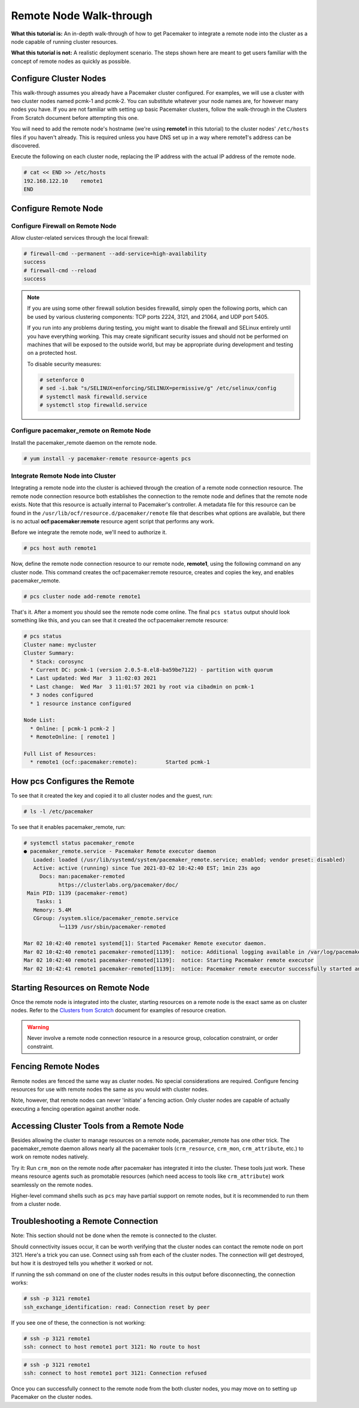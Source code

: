.. index::
   single: remote node; walk-through

Remote Node Walk-through
------------------------

**What this tutorial is:** An in-depth walk-through of how to get Pacemaker to
integrate a remote node into the cluster as a node capable of running cluster
resources.

**What this tutorial is not:** A realistic deployment scenario. The steps shown
here are meant to get users familiar with the concept of remote nodes as
quickly as possible.

Configure Cluster Nodes
#######################

This walk-through assumes you already have a Pacemaker cluster configured. For examples, we will use a cluster with two cluster nodes named pcmk-1 and pcmk-2. You can substitute whatever your node names are, for however many nodes you have. If you are not familiar with setting up basic Pacemaker clusters, follow the walk-through in the Clusters From Scratch document before attempting this one.

You will need to add the remote node's hostname (we're using **remote1** in
this tutorial) to the cluster nodes' ``/etc/hosts`` files if you haven't already.
This is required unless you have DNS set up in a way where remote1's address can be
discovered.

Execute the following on each cluster node, replacing the IP address with the
actual IP address of the remote node.

.. code-block:: none

    # cat << END >> /etc/hosts
    192.168.122.10    remote1
    END

Configure Remote Node
#####################

.. index::
   single: remote node; firewall

Configure Firewall on Remote Node
_________________________________

Allow cluster-related services through the local firewall:

.. code-block:: none

    # firewall-cmd --permanent --add-service=high-availability
    success
    # firewall-cmd --reload
    success

.. NOTE::

    If you are using some other firewall solution besides firewalld,
    simply open the following ports, which can be used by various
    clustering components: TCP ports 2224, 3121, and 21064, and UDP port 5405.

    If you run into any problems during testing, you might want to disable
    the firewall and SELinux entirely until you have everything working.
    This may create significant security issues and should not be performed on
    machines that will be exposed to the outside world, but may be appropriate
    during development and testing on a protected host.

    To disable security measures:

    .. code-block:: none

        # setenforce 0
        # sed -i.bak "s/SELINUX=enforcing/SELINUX=permissive/g" /etc/selinux/config
        # systemctl mask firewalld.service
        # systemctl stop firewalld.service

Configure pacemaker_remote on Remote Node
_________________________________________

Install the pacemaker_remote daemon on the remote node.

.. code-block:: none

    # yum install -y pacemaker-remote resource-agents pcs

Integrate Remote Node into Cluster
__________________________________

Integrating a remote node into the cluster is achieved through the
creation of a remote node connection resource. The remote node connection
resource both establishes the connection to the remote node and defines that
the remote node exists. Note that this resource is actually internal to
Pacemaker's controller. A metadata file for this resource can be found in
the ``/usr/lib/ocf/resource.d/pacemaker/remote`` file that describes what options
are available, but there is no actual **ocf:pacemaker:remote** resource agent
script that performs any work.

Before we integrate the remote node, we'll need to authorize it.

.. code-block:: none

    # pcs host auth remote1

Now, define the remote node connection resource to our remote node,
**remote1**, using the following command on any cluster node. This
command creates the ocf:pacemaker:remote resource, creates and copies
the key, and enables pacemaker_remote.

.. code-block:: none

    # pcs cluster node add-remote remote1

That's it.  After a moment you should see the remote node come online. The final ``pcs status`` output should look something like this, and you can see that it
created the ocf:pacemaker:remote resource:

.. code-block:: none

    # pcs status
    Cluster name: mycluster
    Cluster Summary:
      * Stack: corosync
      * Current DC: pcmk-1 (version 2.0.5-8.el8-ba59be7122) - partition with quorum
      * Last updated: Wed Mar  3 11:02:03 2021
      * Last change:  Wed Mar  3 11:01:57 2021 by root via cibadmin on pcmk-1
      * 3 nodes configured
      * 1 resource instance configured
    
    Node List:
      * Online: [ pcmk-1 pcmk-2 ]
      * RemoteOnline: [ remote1 ]
    
    Full List of Resources:
      * remote1	(ocf::pacemaker:remote):	 Started pcmk-1

How pcs Configures the Remote
#############################

To see that it created the key and copied it to all cluster nodes and the
guest, run:

.. code-block:: none

    # ls -l /etc/pacemaker

To see that it enables pacemaker_remote, run:

.. code-block:: none

    # systemctl status pacemaker_remote
    ● pacemaker_remote.service - Pacemaker Remote executor daemon
       Loaded: loaded (/usr/lib/systemd/system/pacemaker_remote.service; enabled; vendor preset: disabled)
       Active: active (running) since Tue 2021-03-02 10:42:40 EST; 1min 23s ago
         Docs: man:pacemaker-remoted
               https://clusterlabs.org/pacemaker/doc/
     Main PID: 1139 (pacemaker-remot)
        Tasks: 1
       Memory: 5.4M
       CGroup: /system.slice/pacemaker_remote.service
               └─1139 /usr/sbin/pacemaker-remoted
    
    Mar 02 10:42:40 remote1 systemd[1]: Started Pacemaker Remote executor daemon.
    Mar 02 10:42:40 remote1 pacemaker-remoted[1139]:  notice: Additional logging available in /var/log/pacemaker/pacemaker.log
    Mar 02 10:42:40 remote1 pacemaker-remoted[1139]:  notice: Starting Pacemaker remote executor
    Mar 02 10:42:41 remote1 pacemaker-remoted[1139]:  notice: Pacemaker remote executor successfully started and accepting connections

Starting Resources on Remote Node
#################################

Once the remote node is integrated into the cluster, starting resources on a
remote node is the exact same as on cluster nodes. Refer to the
`Clusters from Scratch <http://clusterlabs.org/doc/>`_ document for examples of
resource creation.

.. WARNING::

    Never involve a remote node connection resource in a resource group,
    colocation constraint, or order constraint.


.. index::
   single: remote node; fencing

Fencing Remote Nodes
####################

Remote nodes are fenced the same way as cluster nodes. No special
considerations are required. Configure fencing resources for use with
remote nodes the same as you would with cluster nodes.

Note, however, that remote nodes can never 'initiate' a fencing action. Only
cluster nodes are capable of actually executing a fencing operation against
another node.

Accessing Cluster Tools from a Remote Node
##########################################

Besides allowing the cluster to manage resources on a remote node,
pacemaker_remote has one other trick. The pacemaker_remote daemon allows
nearly all the pacemaker tools (``crm_resource``, ``crm_mon``,
``crm_attribute``, etc.) to work on remote nodes natively.

Try it: Run ``crm_mon`` on the remote node after pacemaker has
integrated it into the cluster. These tools just work. These means resource
agents such as promotable resources (which need access to tools like
``crm_attribute``) work seamlessly on the remote nodes.

Higher-level command shells such as ``pcs`` may have partial support
on remote nodes, but it is recommended to run them from a cluster node.

Troubleshooting a Remote Connection
###################################

Note: This section should not be done when the remote is connected to the cluster.

Should connectivity issues occur, it can be worth verifying that the cluster nodes
can contact the remote node on port 3121. Here's a trick you can use.
Connect using ssh from each of the cluster nodes. The connection will get
destroyed, but how it is destroyed tells you whether it worked or not.

If running the ssh command on one of the cluster nodes results in this
output before disconnecting, the connection works:

.. code-block:: none

    # ssh -p 3121 remote1
    ssh_exchange_identification: read: Connection reset by peer

If you see one of these, the connection is not working:

.. code-block:: none

    # ssh -p 3121 remote1
    ssh: connect to host remote1 port 3121: No route to host

.. code-block:: none

    # ssh -p 3121 remote1
    ssh: connect to host remote1 port 3121: Connection refused

Once you can successfully connect to the remote node from the both
cluster nodes, you may move on to setting up Pacemaker on the
cluster nodes.
